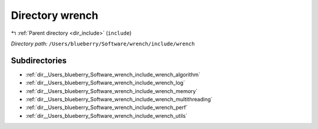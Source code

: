 .. _dir__Users_blueberry_Software_wrench_include_wrench:


Directory wrench
================


|exhale_lsh| :ref:`Parent directory <dir_include>` (``include``)

.. |exhale_lsh| unicode:: U+021B0 .. UPWARDS ARROW WITH TIP LEFTWARDS

*Directory path:* ``/Users/blueberry/Software/wrench/include/wrench``

Subdirectories
--------------

- :ref:`dir__Users_blueberry_Software_wrench_include_wrench_algorithm`
- :ref:`dir__Users_blueberry_Software_wrench_include_wrench_log`
- :ref:`dir__Users_blueberry_Software_wrench_include_wrench_memory`
- :ref:`dir__Users_blueberry_Software_wrench_include_wrench_multithreading`
- :ref:`dir__Users_blueberry_Software_wrench_include_wrench_perf`
- :ref:`dir__Users_blueberry_Software_wrench_include_wrench_utils`



